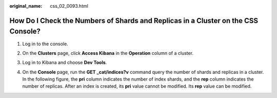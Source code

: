 :original_name: css_02_0093.html

.. _css_02_0093:

How Do I Check the Numbers of Shards and Replicas in a Cluster on the CSS Console?
==================================================================================

#. Log in to the console.

#. On the **Clusters** page, click **Access Kibana** in the **Operation** column of a cluster.

#. Log in to Kibana and choose **Dev Tools**.

   |image1|

#. On the **Console** page, run the **GET \_cat/indices?v** command query the number of shards and replicas in a cluster. In the following figure, the **pri** column indicates the number of index shards, and the **rep** column indicates the number of replicas. After an index is created, its **pri** value cannot be modified. Its **rep** value can be modified.

   |image2|

.. |image1| image:: /_static/images/en-us_image_0000001477137554.png
.. |image2| image:: /_static/images/en-us_image_0000001476977570.png
